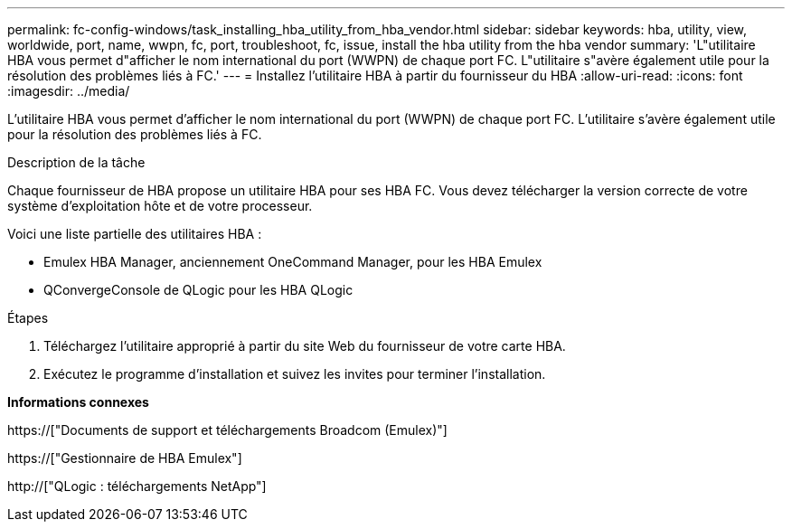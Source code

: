 ---
permalink: fc-config-windows/task_installing_hba_utility_from_hba_vendor.html 
sidebar: sidebar 
keywords: hba, utility, view, worldwide, port, name, wwpn, fc, port, troubleshoot, fc, issue, install the hba utility from the hba vendor 
summary: 'L"utilitaire HBA vous permet d"afficher le nom international du port (WWPN) de chaque port FC. L"utilitaire s"avère également utile pour la résolution des problèmes liés à FC.' 
---
= Installez l'utilitaire HBA à partir du fournisseur du HBA
:allow-uri-read: 
:icons: font
:imagesdir: ../media/


[role="lead"]
L'utilitaire HBA vous permet d'afficher le nom international du port (WWPN) de chaque port FC. L'utilitaire s'avère également utile pour la résolution des problèmes liés à FC.

.Description de la tâche
Chaque fournisseur de HBA propose un utilitaire HBA pour ses HBA FC. Vous devez télécharger la version correcte de votre système d'exploitation hôte et de votre processeur.

Voici une liste partielle des utilitaires HBA :

* Emulex HBA Manager, anciennement OneCommand Manager, pour les HBA Emulex
* QConvergeConsole de QLogic pour les HBA QLogic


.Étapes
. Téléchargez l'utilitaire approprié à partir du site Web du fournisseur de votre carte HBA.
. Exécutez le programme d'installation et suivez les invites pour terminer l'installation.


*Informations connexes*

https://["Documents de support et téléchargements Broadcom (Emulex)"]

https://["Gestionnaire de HBA Emulex"]

http://["QLogic : téléchargements NetApp"]
